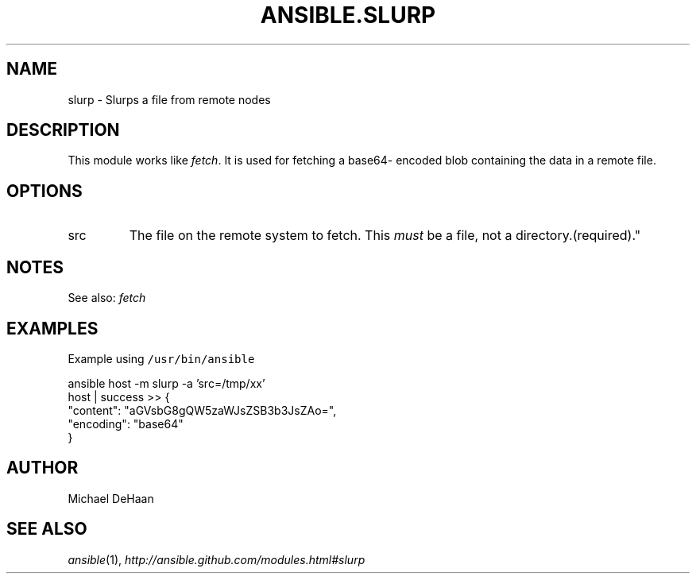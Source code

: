 .TH ANSIBLE.SLURP 3 "2013-02-01" "1.0" "ANSIBLE MODULES"
." generated from library/slurp
.SH NAME
slurp \- Slurps a file from remote nodes
." ------ DESCRIPTION
.SH DESCRIPTION
.PP
This module works like \fIfetch\fR. It is used for fetching a base64- encoded blob containing the data in a remote file. 
." ------ OPTIONS
."
."
.SH OPTIONS
   
.IP src
The file on the remote system to fetch. This \fImust\fR be a file, not a directory.(required)."
."
." ------ NOTES
.SH NOTES
.PP
See also: \fIfetch\fR 
."
."
." ------ EXAMPLES
.SH EXAMPLES
.PP
Example using \fC/usr/bin/ansible\fR

.nf
ansible host -m slurp -a 'src=/tmp/xx'
    host | success >> {
       "content": "aGVsbG8gQW5zaWJsZSB3b3JsZAo=", 
       "encoding": "base64"
    }

.fi
." ------- AUTHOR
.SH AUTHOR
Michael DeHaan
.SH SEE ALSO
.IR ansible (1),
.I http://ansible.github.com/modules.html#slurp